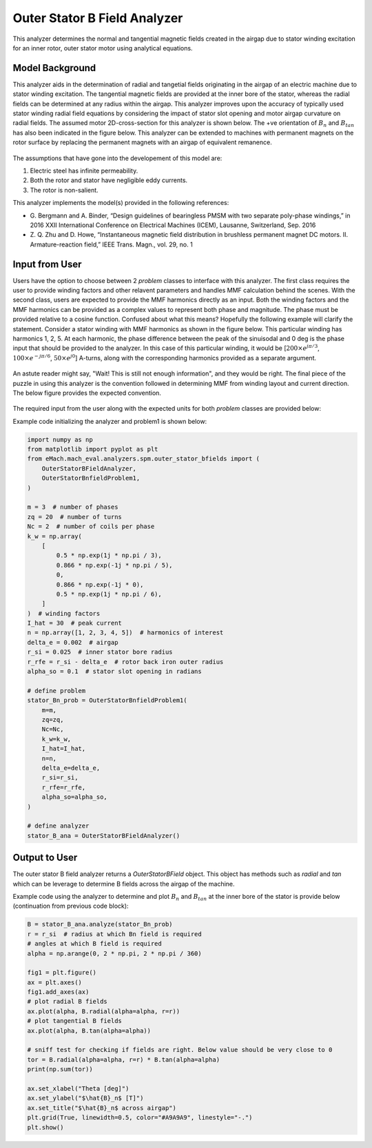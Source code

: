 
Outer Stator B Field Analyzer
##########################################

This analyzer determines the normal and tangential magnetic fields created in the airgap due to stator winding excitation for an inner rotor, 
outer stator motor using analytical equations.

Model Background
****************

This analyzer aids in the determination of radial and tangetial fields originating in the airgap of an electric machine due to stator winding
excitation. The tangential magnetic fields are provided at the inner bore of the stator, whereas the radial fields can be determined at any
radius within the airgap. This analyzer improves upon the accuracy of typically used stator winding radial field equations by considering 
the impact of stator slot opening and motor airgap curvature on radial fields.  The assumed motor 2D-cross-section for this analyzer is shown 
below. The +ve orientation of :math:`B_n` and :math:`B_{tan}` has also been indicated in the figure below. This analyzer can be extended to 
machines with permanent magnets on the rotor surface by replacing the permanent magnets with an airgap of equivalent remanence.

.. figure:: ./Images/OuterStatorBFieldsFig.svg
   :alt: Stator_Bn 
   :align: center
   :width: 500 

The assumptions that have gone into the developement of this model are:

1. Electric steel has infinite permeability.
2. Both the rotor and stator have negligible eddy currents.
3. The rotor is non-salient.

This analyzer implements the model(s) provided in the following references:

* G. Bergmann and A. Binder, “Design guidelines of bearingless PMSM with two separate poly-phase windings,” in 2016 XXII International 
  Conference on Electrical Machines (ICEM), Lausanne, Switzerland, Sep. 2016
* Z. Q. Zhu and D. Howe, “Instantaneous magnetic field distribution in brushless permanent magnet DC motors. II. Armature-reaction field,” 
  IEEE Trans. Magn., vol. 29, no. 1

Input from User
*********************************

Users have the option to choose between 2 `problem` classes to interface with this analyzer. The first class requires the user to provide
winding factors and other relavent parameters and handles MMF calculation behind the scenes. With the second class, users are expected to
provide the MMF harmonics directly as an input. Both the winding factors and the MMF harmonics can be provided as a complex values to
represent both phase and magnitude. The phase must be provided relative to a cosine function. Confused about what this means? Hopefully the
following example will clarify the statement. Consider a stator winding with MMF harmonics as shown in the figure below. This particular
winding has harmonics 1, 2, 5. At each harmonic, the phase difference between the peak of the sinuisodal and 0 deg is the phase input that
should be provided to the analyzer. In this case of this particular winding, it would be [:math:`200 \times e^{j\pi/3}`, 
:math:`100 \times e^{-j\pi/6}`, :math:`50 \times e^{j0}`] A-turns, along with the corresponding harmonics provided as a separate argument. 

.. figure:: ./Images/MMF_harmonics.svg
   :alt: Stator_Bn 
   :align: center
   :width: 500 

An astute reader might say, "Wait! This is still not enough information", and they would be right. The final piece of the 
puzzle in using this analyzer is the convention followed in determining MMF from winding layout and current direction. The
below figure provides the expected convention. 

.. figure:: ./Images/MMF_convention.svg
   :alt: Stator_Bn 
   :align: center
   :width: 500 

The required input from the user along with the expected units for both `problem` classes are provided below:

.. csv-table:: `OuterStatorBnfieldProblem1`
   :file: input1_stator_b_field_analyzer.csv
   :widths: 70, 70, 30
   :header-rows: 1
 
.. csv-table:: `OuterStatorBnfieldProblem2`
   :file: input2_stator_b_field_analyzer.csv
   :widths: 70, 70, 30
   :header-rows: 1

Example code initializing the analyzer and problem1 is shown below:

.. code-block:: python

    import numpy as np
    from matplotlib import pyplot as plt
    from eMach.mach_eval.analyzers.spm.outer_stator_bfields import (
        OuterStatorBFieldAnalyzer,
        OuterStatorBnfieldProblem1,
    )

    m = 3  # number of phases
    zq = 20  # number of turns
    Nc = 2  # number of coils per phase
    k_w = np.array(
        [
            0.5 * np.exp(1j * np.pi / 3),
            0.866 * np.exp(-1j * np.pi / 5),
            0,
            0.866 * np.exp(-1j * 0),
            0.5 * np.exp(1j * np.pi / 6),
        ]
    )  # winding factors
    I_hat = 30  # peak current
    n = np.array([1, 2, 3, 4, 5])  # harmonics of interest
    delta_e = 0.002  # airgap
    r_si = 0.025  # inner stator bore radius
    r_rfe = r_si - delta_e  # rotor back iron outer radius
    alpha_so = 0.1  # stator slot opening in radians

    # define problem
    stator_Bn_prob = OuterStatorBnfieldProblem1(
        m=m,
        zq=zq,
        Nc=Nc,
        k_w=k_w,
        I_hat=I_hat,
        n=n,
        delta_e=delta_e,
        r_si=r_si,
        r_rfe=r_rfe,
        alpha_so=alpha_so,
    )

    # define analyzer
    stator_B_ana = OuterStatorBFieldAnalyzer()

Output to User
**********************************
The outer stator B field analyzer returns a `OuterStatorBField` object. This object has methods such as `radial` and `tan` which can be 
leverage to determine B fields across the airgap of the machine.

Example code using the analyzer to determine and plot :math:`B_n` and :math:`B_{tan}` at the inner bore of the stator is provide below
(continuation from previous code block):

.. code-block:: python

    B = stator_B_ana.analyze(stator_Bn_prob)
    r = r_si  # radius at which Bn field is required
    # angles at which B field is required
    alpha = np.arange(0, 2 * np.pi, 2 * np.pi / 360)

    fig1 = plt.figure()
    ax = plt.axes()
    fig1.add_axes(ax)
    # plot radial B fields
    ax.plot(alpha, B.radial(alpha=alpha, r=r))
    # plot tangential B fields
    ax.plot(alpha, B.tan(alpha=alpha))

    # sniff test for checking if fields are right. Below value should be very close to 0
    tor = B.radial(alpha=alpha, r=r) * B.tan(alpha=alpha)
    print(np.sum(tor))

    ax.set_xlabel("Theta [deg]")
    ax.set_ylabel("$\hat{B}_n$ [T]")
    ax.set_title("$\hat{B}_n$ across airgap")
    plt.grid(True, linewidth=0.5, color="#A9A9A9", linestyle="-.")
    plt.show()

.. figure:: ./Images/stator_bfields.svg
   :alt: B_vs_alpha 
   :align: center
   :width: 500 